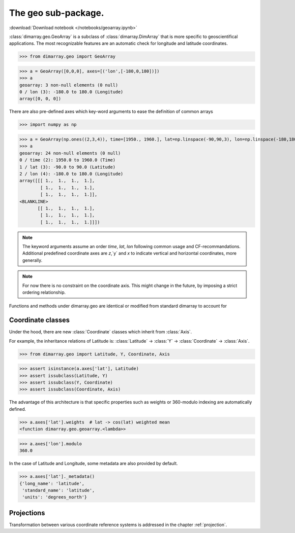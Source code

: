 .. This file was generated automatically from the ipython notebook:
.. notebooks/geoarray.ipynb
.. To modify this file, edit the source notebook and execute "make rst"

.. _page_geoarray:


The geo sub-package.
====================
:download:`Download notebook </notebooks/geoarray.ipynb>` 


.. versionadded:: 0.1.9

:class:`dimarray.geo.GeoArray` is a subclass of :class:`dimarray.DimArray` that is more specific to geoscientifical applications. The most recognizable features are an automatic check for longitude and latitude coordinates.

>>> from dimarray.geo import GeoArray


>>> a = GeoArray([0,0,0], axes=[('lon',[-180,0,180])])
>>> a
geoarray: 3 non-null elements (0 null)
0 / lon (3): -180.0 to 180.0 (Longitude)
array([0, 0, 0])

There are also pre-defined axes which key-word arguments to ease the definition of common arrays

>>> import numpy as np


>>> a = GeoArray(np.ones((2,3,4)), time=[1950., 1960.], lat=np.linspace(-90,90,3), lon=np.linspace(-180,180,4))
>>> a
geoarray: 24 non-null elements (0 null)
0 / time (2): 1950.0 to 1960.0 (Time)
1 / lat (3): -90.0 to 90.0 (Latitude)
2 / lon (4): -180.0 to 180.0 (Longitude)
array([[[ 1.,  1.,  1.,  1.],
        [ 1.,  1.,  1.,  1.],
        [ 1.,  1.,  1.,  1.]],
<BLANKLINE>
       [[ 1.,  1.,  1.,  1.],
        [ 1.,  1.,  1.,  1.],
        [ 1.,  1.,  1.,  1.]]])

.. note:: The keyword arguments assume an order `time`, `lat`, `lon` following common usage and CF-recommandations. Additional predefined coordinate axes are `z`,`y` and `x` to indicate vertical and horizontal coordinates, more generally. 

.. note :: For now there is no constraint on the coordinate axis. This might change in the future, by imposing a strict ordering relationship. 

Functions and methods under dimarray.geo are identical or modified from standard dimarray to account for 

.. _Coordinate_classes:

Coordinate classes
------------------

Under the hood, there are new :class:`Coordinate` classes which inherit from :class:`Axis`.

For example, the inheritance relations of Latitude is: :class:`Latitude` -> :class:`Y` -> :class:`Coordinate` -> :class:`Axis`.

>>> from dimarray.geo import Latitude, Y, Coordinate, Axis


>>> assert isinstance(a.axes['lat'], Latitude) 
>>> assert issubclass(Latitude, Y) 
>>> assert issubclass(Y, Coordinate) 
>>> assert issubclass(Coordinate, Axis)


The advantage of this architecture is that specific properties such as weights or 360-modulo indexing are automatically defined. 

>>> a.axes['lat'].weights  # lat -> cos(lat) weighted mean
<function dimarray.geo.geoarray.<lambda>>

>>> a.axes['lon'].modulo
360.0

In the case of Latitude and Longitude, some metadata are also provided by default.

>>> a.axes['lat']._metadata()
{'long_name': 'latitude',
 'standard_name': 'latitude',
 'units': 'degrees_north'}

.. _Projections:

Projections
-----------

Transformation between various coordinate reference systems is addressed in the chapter :ref:`projection`.